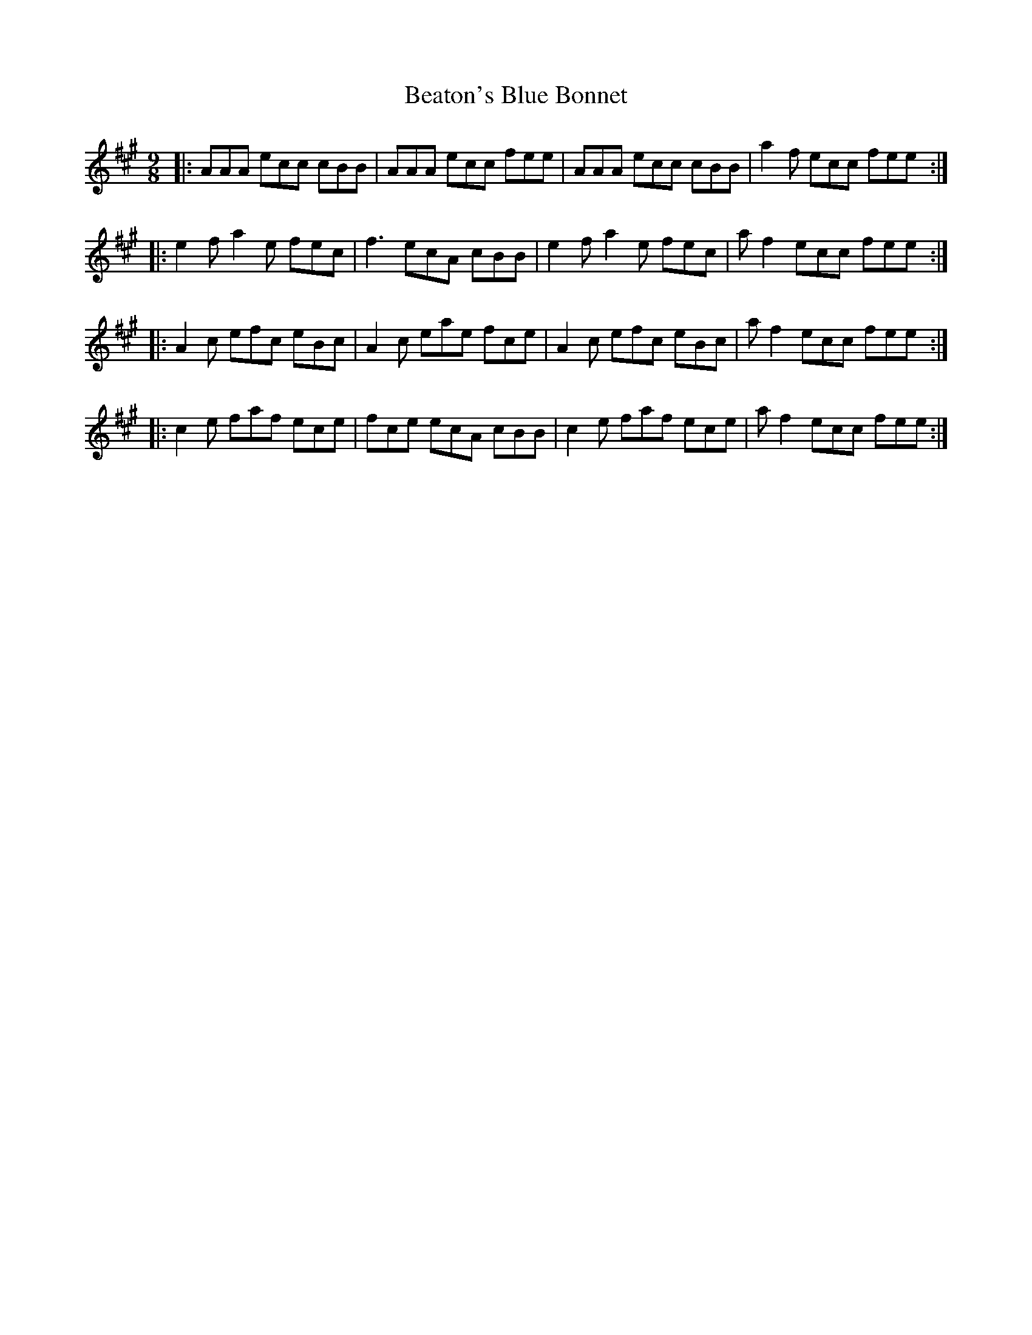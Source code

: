 X: 3119
T: Beaton's Blue Bonnet
R: slip jig
M: 9/8
K: Amajor
|:AAA ecc cBB|AAA ecc fee|AAA ecc cBB|a2f ecc fee:|
|:e2f a2e fec|f3 ecA cBB|e2f a2e fec|af2 ecc fee:|
|:A2c efc eBc|A2c eae fce|A2c efc eBc|af2 ecc fee:|
|:c2e faf ece|fce ecA cBB|c2e faf ece|af2 ecc fee:|

